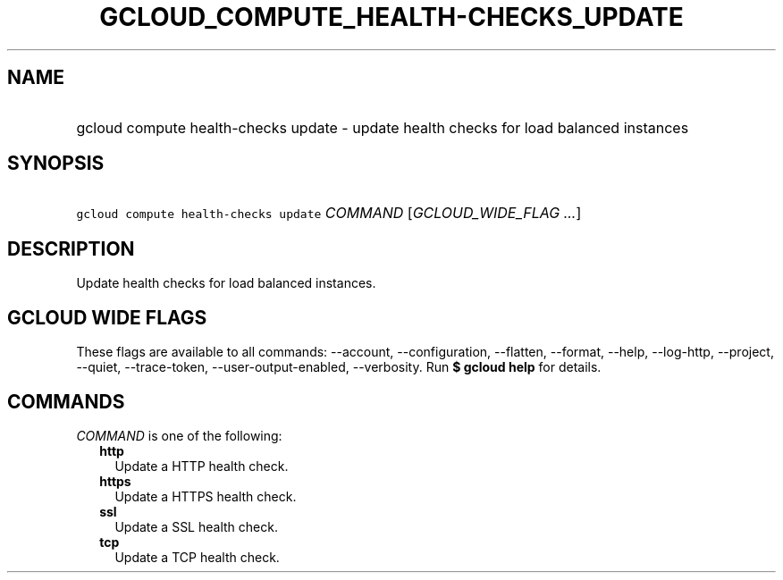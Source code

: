 
.TH "GCLOUD_COMPUTE_HEALTH\-CHECKS_UPDATE" 1



.SH "NAME"
.HP
gcloud compute health\-checks update \- update health checks for load balanced instances



.SH "SYNOPSIS"
.HP
\f5gcloud compute health\-checks update\fR \fICOMMAND\fR [\fIGCLOUD_WIDE_FLAG\ ...\fR]



.SH "DESCRIPTION"

Update health checks for load balanced instances.



.SH "GCLOUD WIDE FLAGS"

These flags are available to all commands: \-\-account, \-\-configuration,
\-\-flatten, \-\-format, \-\-help, \-\-log\-http, \-\-project, \-\-quiet,
\-\-trace\-token, \-\-user\-output\-enabled, \-\-verbosity. Run \fB$ gcloud
help\fR for details.



.SH "COMMANDS"

\f5\fICOMMAND\fR\fR is one of the following:

.RS 2m
.TP 2m
\fBhttp\fR
Update a HTTP health check.

.TP 2m
\fBhttps\fR
Update a HTTPS health check.

.TP 2m
\fBssl\fR
Update a SSL health check.

.TP 2m
\fBtcp\fR
Update a TCP health check.
.RE
.sp

